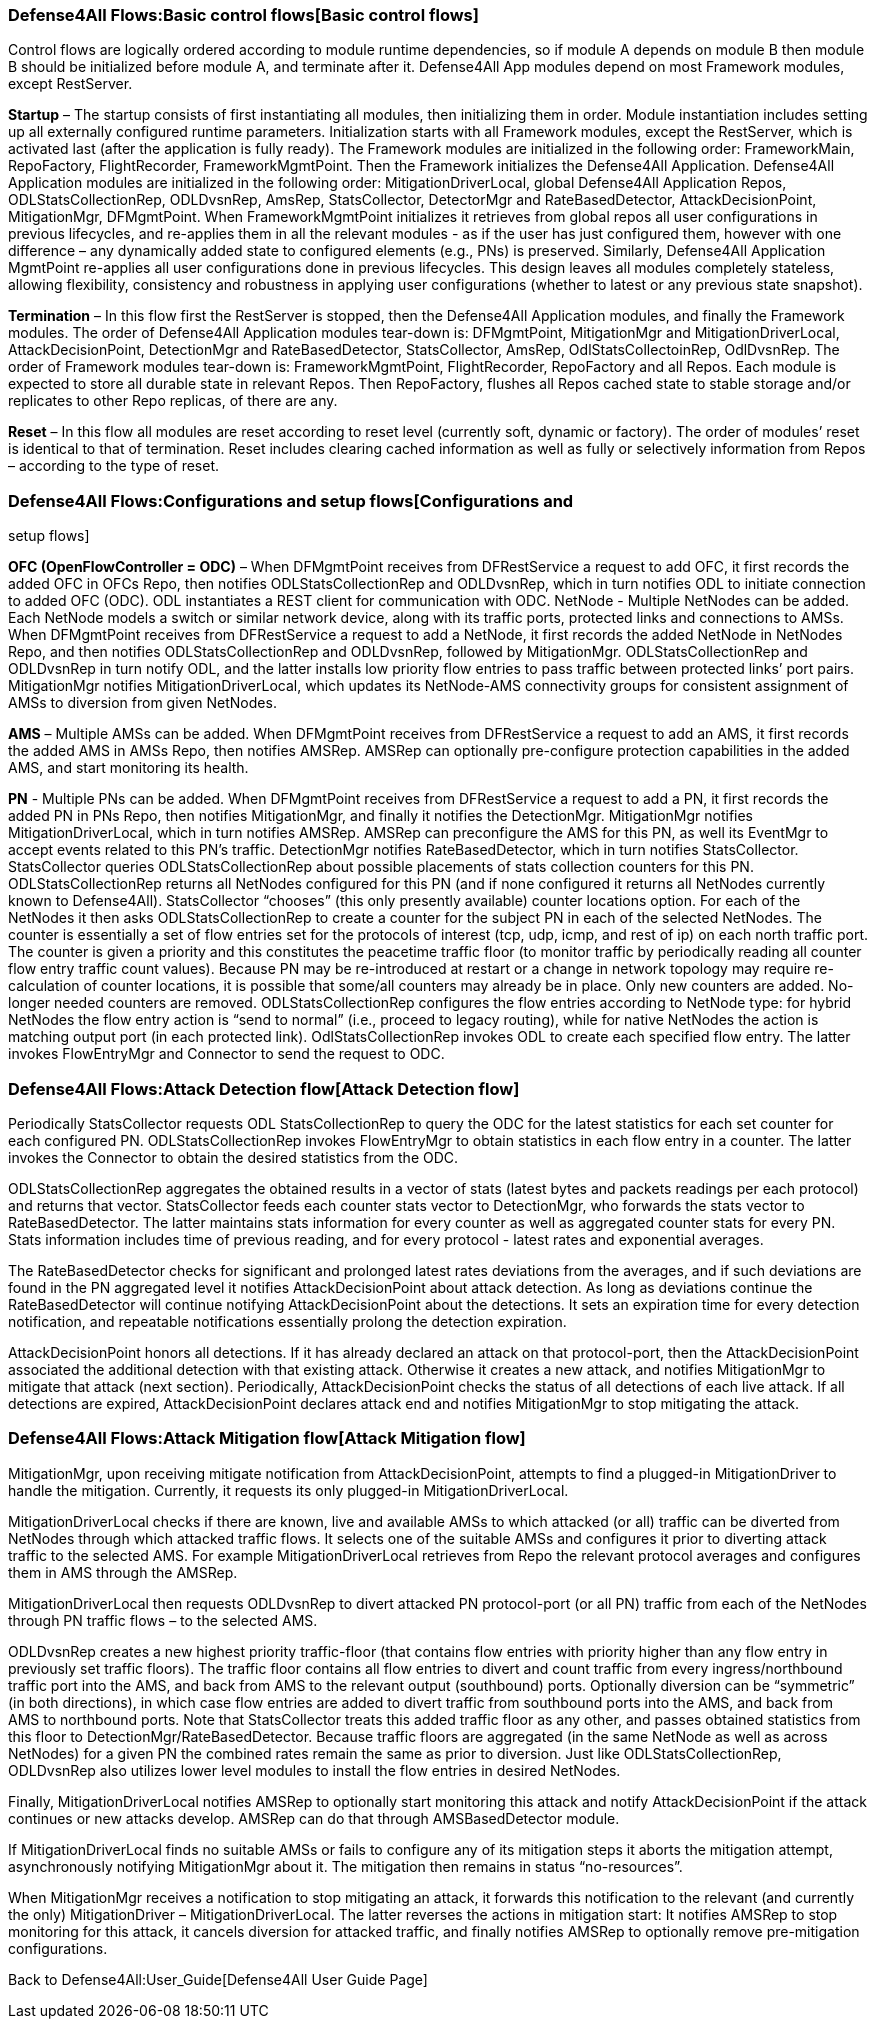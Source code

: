 [[basic-control-flows]]
=== Defense4All Flows:Basic control flows[Basic control flows]

Control flows are logically ordered according to module runtime
dependencies, so if module A depends on module B then module B should be
initialized before module A, and terminate after it. Defense4All App
modules depend on most Framework modules, except RestServer.

*Startup* – The startup consists of first instantiating all modules,
then initializing them in order. Module instantiation includes setting
up all externally configured runtime parameters. Initialization starts
with all Framework modules, except the RestServer, which is activated
last (after the application is fully ready). The Framework modules are
initialized in the following order: FrameworkMain, RepoFactory,
FlightRecorder, FrameworkMgmtPoint. Then the Framework initializes the
Defense4All Application. Defense4All Application modules are initialized
in the following order: MitigationDriverLocal, global Defense4All
Application Repos, ODLStatsCollectionRep, ODLDvsnRep, AmsRep,
StatsCollector, DetectorMgr and RateBasedDetector, AttackDecisionPoint,
MitigationMgr, DFMgmtPoint. When FrameworkMgmtPoint initializes it
retrieves from global repos all user configurations in previous
lifecycles, and re-applies them in all the relevant modules - as if the
user has just configured them, however with one difference – any
dynamically added state to configured elements (e.g., PNs) is preserved.
Similarly, Defense4All Application MgmtPoint re-applies all user
configurations done in previous lifecycles. This design leaves all
modules completely stateless, allowing flexibility, consistency and
robustness in applying user configurations (whether to latest or any
previous state snapshot).

*Termination* – In this flow first the RestServer is stopped, then the
Defense4All Application modules, and finally the Framework modules. The
order of Defense4All Application modules tear-down is: DFMgmtPoint,
MitigationMgr and MitigationDriverLocal, AttackDecisionPoint,
DetectionMgr and RateBasedDetector, StatsCollector, AmsRep,
OdlStatsCollectoinRep, OdlDvsnRep. The order of Framework modules
tear-down is: FrameworkMgmtPoint, FlightRecorder, RepoFactory and all
Repos. Each module is expected to store all durable state in relevant
Repos. Then RepoFactory, flushes all Repos cached state to stable
storage and/or replicates to other Repo replicas, of there are any.

*Reset* – In this flow all modules are reset according to reset level
(currently soft, dynamic or factory). The order of modules’ reset is
identical to that of termination. Reset includes clearing cached
information as well as fully or selectively information from Repos –
according to the type of reset.

[[configurations-and-setup-flows]]
=== Defense4All Flows:Configurations and setup flows[Configurations and
setup flows]

*OFC (OpenFlowController = ODC)* – When DFMgmtPoint receives from
DFRestService a request to add OFC, it first records the added OFC in
OFCs Repo, then notifies ODLStatsCollectionRep and ODLDvsnRep, which in
turn notifies ODL to initiate connection to added OFC (ODC). ODL
instantiates a REST client for communication with ODC. NetNode -
Multiple NetNodes can be added. Each NetNode models a switch or similar
network device, along with its traffic ports, protected links and
connections to AMSs. When DFMgmtPoint receives from DFRestService a
request to add a NetNode, it first records the added NetNode in NetNodes
Repo, and then notifies ODLStatsCollectionRep and ODLDvsnRep, followed
by MitigationMgr. ODLStatsCollectionRep and ODLDvsnRep in turn notify
ODL, and the latter installs low priority flow entries to pass traffic
between protected links’ port pairs. MitigationMgr notifies
MitigationDriverLocal, which updates its NetNode-AMS connectivity groups
for consistent assignment of AMSs to diversion from given NetNodes.

*AMS* – Multiple AMSs can be added. When DFMgmtPoint receives from
DFRestService a request to add an AMS, it first records the added AMS in
AMSs Repo, then notifies AMSRep. AMSRep can optionally pre-configure
protection capabilities in the added AMS, and start monitoring its
health.

*PN* - Multiple PNs can be added. When DFMgmtPoint receives from
DFRestService a request to add a PN, it first records the added PN in
PNs Repo, then notifies MitigationMgr, and finally it notifies the
DetectionMgr. MitigationMgr notifies MitigationDriverLocal, which in
turn notifies AMSRep. AMSRep can preconfigure the AMS for this PN, as
well its EventMgr to accept events related to this PN’s traffic.
DetectionMgr notifies RateBasedDetector, which in turn notifies
StatsCollector. StatsCollector queries ODLStatsCollectionRep about
possible placements of stats collection counters for this PN.
ODLStatsCollectionRep returns all NetNodes configured for this PN (and
if none configured it returns all NetNodes currently known to
Defense4All). StatsCollector “chooses” (this only presently available)
counter locations option. For each of the NetNodes it then asks
ODLStatsCollectionRep to create a counter for the subject PN in each of
the selected NetNodes. The counter is essentially a set of flow entries
set for the protocols of interest (tcp, udp, icmp, and rest of ip) on
each north traffic port. The counter is given a priority and this
constitutes the peacetime traffic floor (to monitor traffic by
periodically reading all counter flow entry traffic count values).
Because PN may be re-introduced at restart or a change in network
topology may require re-calculation of counter locations, it is possible
that some/all counters may already be in place. Only new counters are
added. No-longer needed counters are removed. ODLStatsCollectionRep
configures the flow entries according to NetNode type: for hybrid
NetNodes the flow entry action is “send to normal” (i.e., proceed to
legacy routing), while for native NetNodes the action is matching output
port (in each protected link). OdlStatsCollectionRep invokes ODL to
create each specified flow entry. The latter invokes FlowEntryMgr and
Connector to send the request to ODC.

[[attack-detection-flow]]
=== Defense4All Flows:Attack Detection flow[Attack Detection flow]

Periodically StatsCollector requests ODL StatsCollectionRep to query the
ODC for the latest statistics for each set counter for each configured
PN. ODLStatsCollectionRep invokes FlowEntryMgr to obtain statistics in
each flow entry in a counter. The latter invokes the Connector to obtain
the desired statistics from the ODC.

ODLStatsCollectionRep aggregates the obtained results in a vector of
stats (latest bytes and packets readings per each protocol) and returns
that vector. StatsCollector feeds each counter stats vector to
DetectionMgr, who forwards the stats vector to RateBasedDetector. The
latter maintains stats information for every counter as well as
aggregated counter stats for every PN. Stats information includes time
of previous reading, and for every protocol - latest rates and
exponential averages.

The RateBasedDetector checks for significant and prolonged latest rates
deviations from the averages, and if such deviations are found in the PN
aggregated level it notifies AttackDecisionPoint about attack detection.
As long as deviations continue the RateBasedDetector will continue
notifying AttackDecisionPoint about the detections. It sets an
expiration time for every detection notification, and repeatable
notifications essentially prolong the detection expiration.

AttackDecisionPoint honors all detections. If it has already declared an
attack on that protocol-port, then the AttackDecisionPoint associated
the additional detection with that existing attack. Otherwise it creates
a new attack, and notifies MitigationMgr to mitigate that attack (next
section). Periodically, AttackDecisionPoint checks the status of all
detections of each live attack. If all detections are expired,
AttackDecisionPoint declares attack end and notifies MitigationMgr to
stop mitigating the attack.

[[attack-mitigation-flow]]
=== Defense4All Flows:Attack Mitigation flow[Attack Mitigation flow]

MitigationMgr, upon receiving mitigate notification from
AttackDecisionPoint, attempts to find a plugged-in MitigationDriver to
handle the mitigation. Currently, it requests its only plugged-in
MitigationDriverLocal.

MitigationDriverLocal checks if there are known, live and available AMSs
to which attacked (or all) traffic can be diverted from NetNodes through
which attacked traffic flows. It selects one of the suitable AMSs and
configures it prior to diverting attack traffic to the selected AMS. For
example MitigationDriverLocal retrieves from Repo the relevant protocol
averages and configures them in AMS through the AMSRep.

MitigationDriverLocal then requests ODLDvsnRep to divert attacked PN
protocol-port (or all PN) traffic from each of the NetNodes through PN
traffic flows – to the selected AMS.

ODLDvsnRep creates a new highest priority traffic-floor (that contains
flow entries with priority higher than any flow entry in previously set
traffic floors). The traffic floor contains all flow entries to divert
and count traffic from every ingress/northbound traffic port into the
AMS, and back from AMS to the relevant output (southbound) ports.
Optionally diversion can be “symmetric” (in both directions), in which
case flow entries are added to divert traffic from southbound ports into
the AMS, and back from AMS to northbound ports. Note that StatsCollector
treats this added traffic floor as any other, and passes obtained
statistics from this floor to DetectionMgr/RateBasedDetector. Because
traffic floors are aggregated (in the same NetNode as well as across
NetNodes) for a given PN the combined rates remain the same as prior to
diversion. Just like ODLStatsCollectionRep, ODLDvsnRep also utilizes
lower level modules to install the flow entries in desired NetNodes.

Finally, MitigationDriverLocal notifies AMSRep to optionally start
monitoring this attack and notify AttackDecisionPoint if the attack
continues or new attacks develop. AMSRep can do that through
AMSBasedDetector module.

If MitigationDriverLocal finds no suitable AMSs or fails to configure
any of its mitigation steps it aborts the mitigation attempt,
asynchronously notifying MitigationMgr about it. The mitigation then
remains in status “no-resources”.

When MitigationMgr receives a notification to stop mitigating an attack,
it forwards this notification to the relevant (and currently the only)
MitigationDriver – MitigationDriverLocal. The latter reverses the
actions in mitigation start: It notifies AMSRep to stop monitoring for
this attack, it cancels diversion for attacked traffic, and finally
notifies AMSRep to optionally remove pre-mitigation configurations.

Back to Defense4All:User_Guide[Defense4All User Guide Page]
